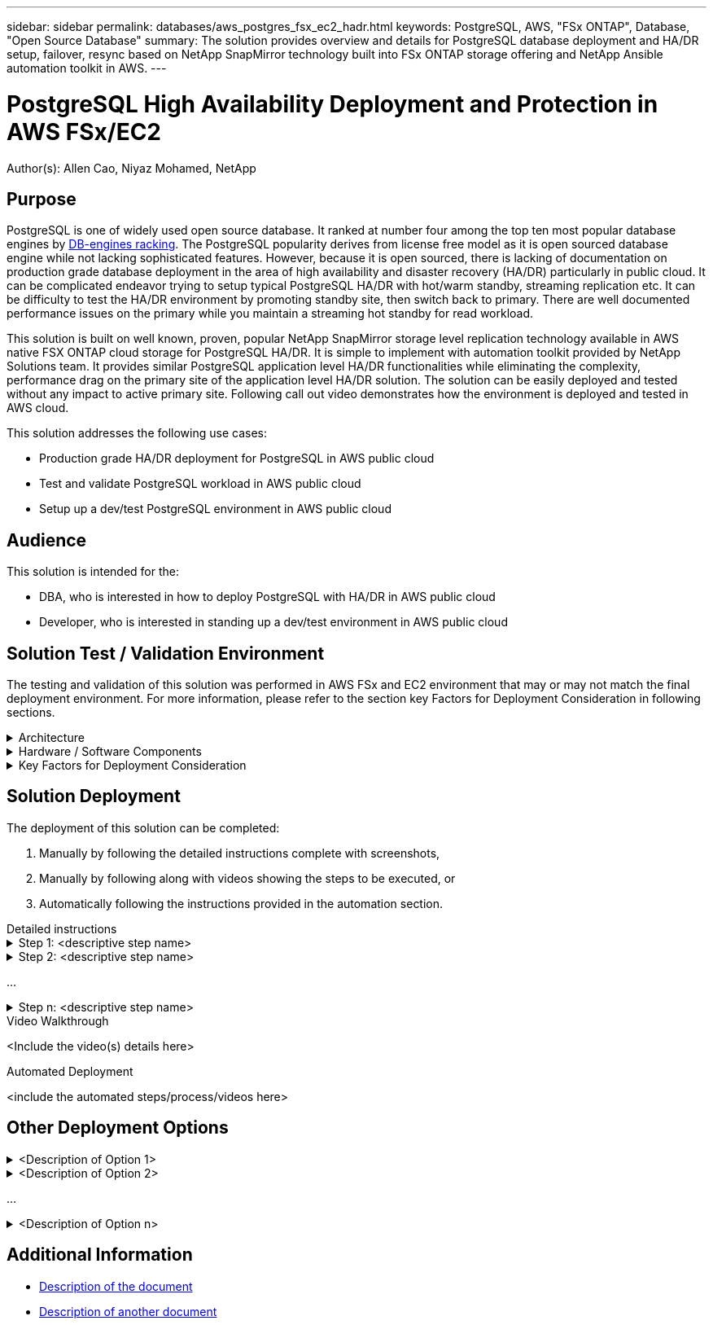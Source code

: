 ---
sidebar: sidebar
permalink: databases/aws_postgres_fsx_ec2_hadr.html
keywords: PostgreSQL, AWS, "FSx ONTAP", Database, "Open Source Database"
summary: The solution provides overview and details for PostgreSQL database deployment and HA/DR setup, failover, resync based on NetApp SnapMirror technology built into FSx ONTAP storage offering and NetApp Ansible automation toolkit in AWS.  
---

= PostgreSQL High Availability Deployment and Protection in AWS FSx/EC2
:hardbreaks:
:nofooter:
:icons: font
:linkattrs:
// For the imagesdir setting, make sure the path to the media folder is correct.  The default path assumes
// the source is located in the root of the repository.  Select the appropriate setting based on the level
// of the folder containing the source
:imagesdir: ./media/
// :imagesdir: ./../media/
// :imagesdir: ./../../media/


[.lead]
Author(s): Allen Cao,  Niyaz Mohamed,  NetApp

== Purpose
// Describe WHAT problem this solution addresses.  What are the use cases(s) and how does it solve a problem?
// Use a bulleted list and keep it brief!

PostgreSQL is one of widely used open source database. It ranked at number four among the top ten most popular database engines by link:https://db-engines.com/en/ranking[DB-engines racking^]. The PostgreSQL popularity derives from license free model as it is open sourced database engine while not lacking sophisticated features. However, because it is open sourced, there is lacking of documentation on production grade database deployment in the area of high availability and disaster recovery (HA/DR) particularly in public cloud. It can be complicated endeavor trying to setup typical PostgreSQL HA/DR with hot/warm standby, streaming replication etc. It can be difficulty to test the HA/DR environment by promoting standby site, then switch back to primary. There are well documented performance issues on the primary while you maintain a streaming hot standby for read workload.   

This solution is built on well known, proven, popular NetApp SnapMirror storage level replication technology available in AWS native FSX ONTAP cloud storage for PostgreSQL HA/DR. It is simple to implement with automation toolkit provided by NetApp Solutions team. It provides similar PostgreSQL application level HA/DR functionalities while eliminating the complexity, performance drag on the primary site of the application level HA/DR solution. The solution can be easily deployed and tested without any impact to active primary site. Following call out video demonstrates how the environment is deployed and tested in AWS cloud.  

This solution addresses the following use cases:

* Production grade HA/DR deployment for PostgreSQL in AWS public cloud 
* Test and validate PostgreSQL workload in AWS public cloud
* Setup up a dev/test PostgreSQL environment in AWS public cloud

== Audience
// Who is this solution directed at?  DevOps engineer, IT specialist, DB administrator, etc.
// If there are multiple audiences, use a list to identity them.

This solution is intended for the:

* DBA, who is interested in how to deploy PostgreSQL with HA/DR in AWS public cloud
* Developer, who is interested in standing up a dev/test environment in AWS public cloud

== Solution Test / Validation Environment
// Identify the environment in which the solution was tested / validated.

// Things to consider including here are:
// * Architecture diagram
// * Software / hardware and version / release levels or model numbers
// * Specific configuration that might be unique to a lab / test environment

The testing and validation of this solution was performed in AWS FSx and EC2 environment that may or may not match the final deployment environment. For more information, please refer to the section key Factors for Deployment Consideration in following sections.

.Architecture
[%collapsible]
=====

image::aws_postgres_fsx_ec2_architecture.PNG[Solution Architecture Diagram]
=====

.Hardware / Software Components
[%collapsible]
=====
// Identify the hardware and software components along with the appropriate hardware level or software versions
// Use the 3rd column if there is a related link that can be provided for more information

[%autowidth.stretch]
|===
3+^| *Hardware*
| FSx ONTAP Storage | Current Version | Two FSx HA pairs in same VPC and availability zone as primary and standby HA clusters
| EC2 Instance for Compute | t2.xlarge/4vCPU/16G | Two EC2 T2 xlarge as primary and standby compute instances
| Ansible Controller | on-prem Centos VM/4vCPU/8G | A VM to host Ansible automation controller either on-prem or cloud  

3+^| *Software*
| RedHat Linux | RHEL-8.6.0_HVM-20220503-x86_64-2-Hourly2-GP2 | Deployed RedHat subscription for testing
| Centos Linux | CentOS Linux release 8.2.2004 (Core) | Hosting Ansible controller deployed in on-prem lab
| PostgreSQL | Version 14.5 | Download from https://www.postgresql.org/download/linux/redhat/
| Ansible | Version 2.10.3 | Prerequisites for required collections and libs installed with requirements playbook  
|===
=====

.Key Factors for Deployment Consideration
[%collapsible]
=====
// Identify anything that might differ in a production environment that was different in a lab environment or assumptions that were made

* EC2 Compute Instances
  In the tests and validations, we have used AWS EC2 t2.xlarge instance type as PostgreSQL database compute instance. It is recommended that in actual deployment, M5 type EC2 instance should be used as compute instance for PostgreSQL as it is optimized for database workload. 

* FSx Storage HA Clusters
  In the tests and validations, we have deployed FSx HA cluster in a single AWS availability zone. For production deployment, it is recommended to deploy a FSx HA pair in two different availability zones and disaster recovery standby HA pair for business continuity can be setup in different regions if certain distance between primary and standby is a requirement. 

* PostgreSQL Data and Log Placement
  Typical PostgreSQL deployment share the same root directory or volumes for data and log files. In our tests and validations, we have separated PostgreSQL data and logs into two separate volumes for performance. A soft link is used in data directory to point to logs directory or volume, which hosts PostgreSQL WAL logs and archived WAL logs.

* PostgreSQL service startup delay timer 
  The solution utilizes the NFS mounted volumes to store PostgreSQL database file and WAL logs files. During database host reboot, PostgreSQL service may try to 
  start while the volume is not mounted. This will result in database service startup failure. A 10-15 seconds timer delay is needed for the PostgreSQL database to start correctly.

* RPO/RTO for Business Continuity
  FSx data replication from primary to standby for DR is based on ASYNC, which means RPO will depends on the frequency of SnapShot backup and SnapMirror
  replication. Higher frequency of SnapShot/SnapMirror reduce RPO thus the potential data loss in the event of disaster at the expense of incremental storage cost. It had been validated that SnapShot/SnapMirror can be implemented as low as 5 minutes interval and PostgreSQL can generally recovered at DR standby site within under a minute.

* 
=====

== Solution Deployment
// Describe the steps required to fully deploy the solution.
// Please use collapsible blocks with descriptive titles to condense the content in the published HTML.
// Include screenshots, demo videos, etc. that make the steps as simple and clear as possible.
// DO NOT overdo it with screenshots - where options are "obvious", a screenshot might not be necessary.

The deployment of this solution can be completed:

. Manually by following the detailed instructions complete with screenshots, 
. Manually by following along with videos showing the steps to be executed, or 
. Automatically following the instructions provided in the automation section.

[role="tabbed-block"]
====
.Detailed instructions
--
.Step 1: <descriptive step name>
[%collapsible]
=====
. Task 1
. Task 2
...
. Task n
=====

.Step 2: <descriptive step name>
[%collapsible]
=====
. Task 1
. Task 2
...
. Task n
=====

...

.Step n: <descriptive step name>
[%collapsible]
=====
. Task 1
. Task 2
...
. Task n
=====
--
.Video Walkthrough
--
<Include the video(s) details here>
--
.Automated Deployment
--
<include the automated steps/process/videos here>
--
====

== Other Deployment Options
// Are there other options for deployment (alternate 3rd party software, another way to address the same problem, etc.)?
// If so, BRIEFLY describe them here and point to documentation for more details on those options.

.<Description of Option 1>
[%collapsible]
=====
<enter the details of the option here>
=====

.<Description of Option 2>
[%collapsible]
=====
<enter the details of the option here>
=====

...

.<Description of Option n>
[%collapsible]
=====
<enter the details of the option here>
=====

== Additional Information
// Include references to other documentation (internal or external), videos, demos, blogs, etc. that support the solution.

* link:somewhere.html[Description of the document]
* link:somewhere-else.html[Description of another document]
